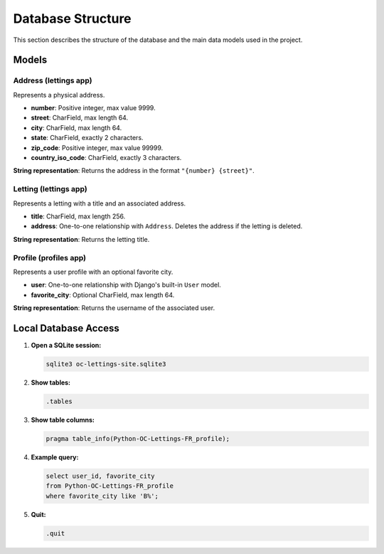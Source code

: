Database Structure
==================

This section describes the structure of the database and the main data models used in the project.

Models
------

Address (lettings app)
~~~~~~~~~~~~~~~~~~~~~~

Represents a physical address.

- **number**: Positive integer, max value 9999.
- **street**: CharField, max length 64.
- **city**: CharField, max length 64.
- **state**: CharField, exactly 2 characters.
- **zip_code**: Positive integer, max value 99999.
- **country_iso_code**: CharField, exactly 3 characters.

**String representation**: Returns the address in the format ``"{number} {street}"``.

Letting (lettings app)
~~~~~~~~~~~~~~~~~~~~~~

Represents a letting with a title and an associated address.

- **title**: CharField, max length 256.
- **address**: One-to-one relationship with ``Address``. Deletes the address if the letting is deleted.

**String representation**: Returns the letting title.

Profile (profiles app)
~~~~~~~~~~~~~~~~~~~~~~

Represents a user profile with an optional favorite city.

- **user**: One-to-one relationship with Django's built-in ``User`` model.
- **favorite_city**: Optional CharField, max length 64.

**String representation**: Returns the username of the associated user.

Local Database Access
---------------------

1. **Open a SQLite session:**

   .. code-block:: bash

      sqlite3 oc-lettings-site.sqlite3

2. **Show tables:**

   .. code-block:: sql

      .tables

3. **Show table columns:**

   .. code-block:: sql

      pragma table_info(Python-OC-Lettings-FR_profile);

4. **Example query:**

   .. code-block:: sql

      select user_id, favorite_city
      from Python-OC-Lettings-FR_profile
      where favorite_city like 'B%';

5. **Quit:**

   .. code-block:: sql

      .quit
